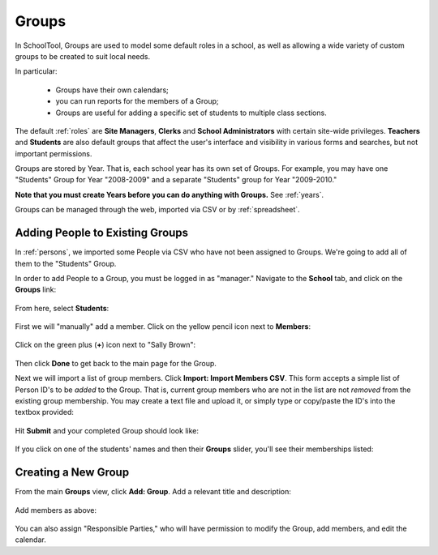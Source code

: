 .. _groups:

Groups
======

In SchoolTool, Groups are used to model some default roles in a school, as well as allowing a wide variety of custom groups to be created to suit local needs.

In particular:

  * Groups have their own calendars;
  * you can run reports for the members of a Group;
  * Groups are useful for adding a specific set of students to multiple class sections.

The default :ref:`roles` are **Site Managers**, **Clerks** and **School Administrators** with certain site-wide privileges.  **Teachers** and **Students** are also default groups that affect the user's interface and visibility in various forms and searches, but not important permissions.

Groups are stored by Year.  That is, each school year has its own set of Groups.  For example, you may have one "Students" Group for Year "2008-2009" and a separate "Students" group for Year "2009-2010."

**Note that you must create Years before you can do anything with Groups.**  See :ref:`years`.

Groups can be managed through the web, imported via CSV or by :ref:`spreadsheet`.

Adding People to Existing Groups
--------------------------------

In :ref:`persons`, we imported some People via CSV who have not been assigned to Groups.  We're going to add all of them to the "Students" Group.

In order to add People to a Group, you must be logged in as "manager." Navigate to the **School** tab, and click on the **Groups** link:

   .. image:: images/groups-0.png

From here, select **Students**:

   .. image:: images/groups-1.png

First we will "manually" add a member.  Click on the yellow pencil icon next to **Members**:

   .. image:: images/groups-2.png

Click on the green plus (**+**) icon next to "Sally Brown":

   .. image:: images/groups-3.png

Then click **Done** to get back to the main page for the Group.

Next we will import a list of group members.  Click **Import:  Import Members CSV**.  This form accepts a simple list of Person ID's to be *added* to the Group.  That is, current group members who are not in the list are not *removed* from the existing group membership.  You may create a text file and upload it, or simply type or copy/paste the ID's into the textbox provided:

   .. image:: images/groups-4.png

Hit **Submit** and your completed Group should look like:

   .. image:: images/groups-5.png

If you click on one of the students' names and then their **Groups** slider, you'll see their memberships listed:

   .. image:: images/groups-6.png

Creating a New Group
--------------------

From the main **Groups** view, click **Add: Group**.  Add a relevant title and description:

   .. image:: images/groups-7.png

Add members as above:

   .. image:: images/groups-8.png

You can also assign "Responsible Parties," who will have permission to modify the Group, add members, and edit the calendar.

